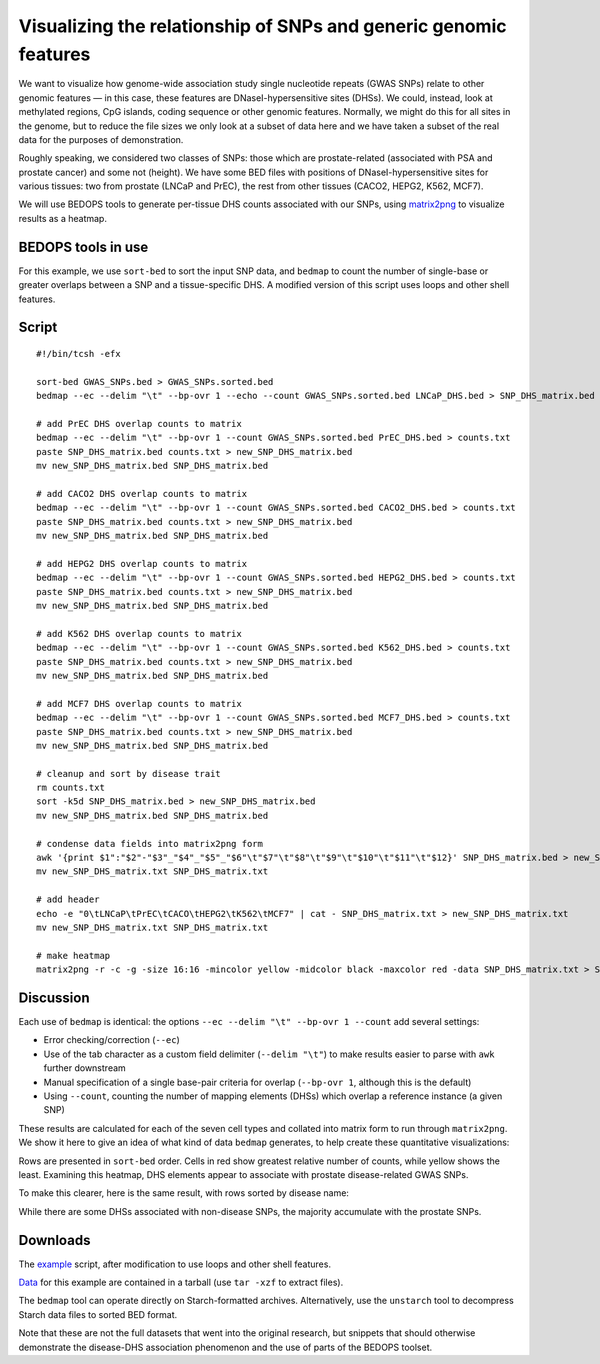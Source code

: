 Visualizing the relationship of SNPs and generic genomic features
=================================================================

We want to visualize how genome-wide association study single nucleotide repeats (GWAS SNPs) relate to other genomic features — in this case, these features are DNaseI-hypersensitive sites (DHSs). We could, instead, look at methylated regions, CpG islands, coding sequence or other genomic features. Normally, we might do this for all sites in the genome, but to reduce the file sizes we only look at a subset of data here and we have taken a subset of the real data for the purposes of demonstration.

Roughly speaking, we considered two classes of SNPs: those which are prostate-related (associated with PSA and prostate cancer) and some not (height). We have some BED files with positions of DNaseI-hypersensitive sites for various tissues: two from prostate (LNCaP and PrEC), the rest from other tissues (CACO2, HEPG2, K562, MCF7).

We will use BEDOPS tools to generate per-tissue DHS counts associated with our SNPs, using `matrix2png <http://www.chibi.ubc.ca/matrix2png/>`_ to visualize results as a heatmap.

===================
BEDOPS tools in use
===================
For this example, we use ``sort-bed`` to sort the input SNP data, and ``bedmap`` to count the number of single-base or greater overlaps between a SNP and a tissue-specific DHS. A modified version of this script uses loops and other shell features.

======
Script
======

::

  #!/bin/tcsh -efx

  sort-bed GWAS_SNPs.bed > GWAS_SNPs.sorted.bed
  bedmap --ec --delim "\t" --bp-ovr 1 --echo --count GWAS_SNPs.sorted.bed LNCaP_DHS.bed > SNP_DHS_matrix.bed

  # add PrEC DHS overlap counts to matrix
  bedmap --ec --delim "\t" --bp-ovr 1 --count GWAS_SNPs.sorted.bed PrEC_DHS.bed > counts.txt
  paste SNP_DHS_matrix.bed counts.txt > new_SNP_DHS_matrix.bed
  mv new_SNP_DHS_matrix.bed SNP_DHS_matrix.bed

  # add CACO2 DHS overlap counts to matrix
  bedmap --ec --delim "\t" --bp-ovr 1 --count GWAS_SNPs.sorted.bed CACO2_DHS.bed > counts.txt
  paste SNP_DHS_matrix.bed counts.txt > new_SNP_DHS_matrix.bed
  mv new_SNP_DHS_matrix.bed SNP_DHS_matrix.bed

  # add HEPG2 DHS overlap counts to matrix
  bedmap --ec --delim "\t" --bp-ovr 1 --count GWAS_SNPs.sorted.bed HEPG2_DHS.bed > counts.txt
  paste SNP_DHS_matrix.bed counts.txt > new_SNP_DHS_matrix.bed
  mv new_SNP_DHS_matrix.bed SNP_DHS_matrix.bed

  # add K562 DHS overlap counts to matrix
  bedmap --ec --delim "\t" --bp-ovr 1 --count GWAS_SNPs.sorted.bed K562_DHS.bed > counts.txt
  paste SNP_DHS_matrix.bed counts.txt > new_SNP_DHS_matrix.bed
  mv new_SNP_DHS_matrix.bed SNP_DHS_matrix.bed

  # add MCF7 DHS overlap counts to matrix
  bedmap --ec --delim "\t" --bp-ovr 1 --count GWAS_SNPs.sorted.bed MCF7_DHS.bed > counts.txt
  paste SNP_DHS_matrix.bed counts.txt > new_SNP_DHS_matrix.bed
  mv new_SNP_DHS_matrix.bed SNP_DHS_matrix.bed

  # cleanup and sort by disease trait
  rm counts.txt
  sort -k5d SNP_DHS_matrix.bed > new_SNP_DHS_matrix.bed
  mv new_SNP_DHS_matrix.bed SNP_DHS_matrix.bed

  # condense data fields into matrix2png form
  awk '{print $1":"$2"-"$3"_"$4"_"$5"_"$6"\t"$7"\t"$8"\t"$9"\t"$10"\t"$11"\t"$12}' SNP_DHS_matrix.bed > new_SNP_DHS_matrix.txt
  mv new_SNP_DHS_matrix.txt SNP_DHS_matrix.txt

  # add header
  echo -e "0\tLNCaP\tPrEC\tCACO\tHEPG2\tK562\tMCF7" | cat - SNP_DHS_matrix.txt > new_SNP_DHS_matrix.txt
  mv new_SNP_DHS_matrix.txt SNP_DHS_matrix.txt

  # make heatmap
  matrix2png -r -c -g -size 16:16 -mincolor yellow -midcolor black -maxcolor red -data SNP_DHS_matrix.txt > SNP_DHS_matrix.png

==========
Discussion
==========

Each use of ``bedmap`` is identical: the options ``--ec --delim "\t" --bp-ovr 1 --count`` add several settings:

* Error checking/correction (``--ec``)
* Use of the tab character as a custom field delimiter (``--delim "\t"``) to make results easier to parse with ``awk`` further downstream
* Manual specification of a single base-pair criteria for overlap (``--bp-ovr 1``, although this is the default)
* Using ``--count``, counting the number of mapping elements (DHSs) which overlap a reference instance (a given SNP)

These results are calculated for each of the seven cell types and collated into matrix form to run through ``matrix2png``. We show it here to give an idea of what kind of data ``bedmap`` generates, to help create these quantitative visualizations:

.. image:: ../../assets/usage-examples/SNP_DHS_matrix.png
   :width: 75%

Rows are presented in ``sort-bed`` order. Cells in red show greatest relative number of counts, while yellow shows the least. Examining this heatmap, DHS elements appear to associate with prostate disease-related GWAS SNPs.

To make this clearer, here is the same result, with rows sorted by disease name:

.. image:: ../../assets/usage-examples/SNP_DHS_matrix_diseaseSorted.png
   :width: 75%

While there are some DHSs associated with non-disease SNPs, the majority accumulate with the prostate SNPs.

=========
Downloads
=========

The `example`_ script, after modification to use loops and other shell features.

`Data`_ for this example are contained in a tarball (use ``tar -xzf`` to extract files).

The ``bedmap`` tool can operate directly on Starch-formatted archives. Alternatively, use the ``unstarch`` tool to decompress Starch data files to sorted BED format.

Note that these are not the full datasets that went into the original research, but snippets that should otherwise demonstrate the disease-DHS association phenomenon and the use of parts of the BEDOPS toolset.

.. _example: ../../assets/usage-examples/SNP_DHS_heatmap.tcsh
.. _Data: ../../assets/usage-examples/SNP_DHS_data.tgz
